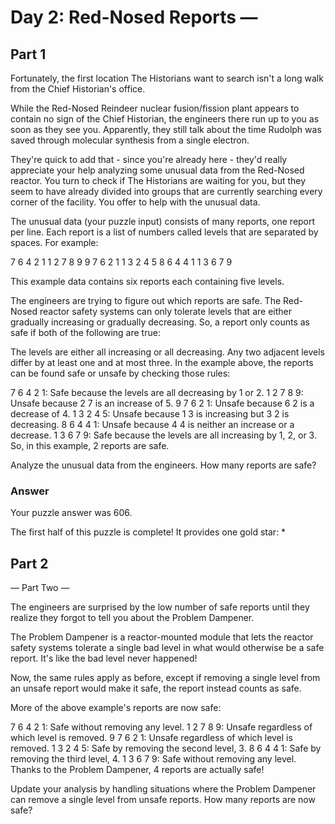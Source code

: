 * Day 2: Red-Nosed Reports ---

** Part 1

Fortunately, the first location The Historians want to search isn't a long walk from the Chief Historian's office.

While the Red-Nosed Reindeer nuclear fusion/fission plant appears to contain no sign of the Chief Historian, the engineers there run up to you as soon as they see you. Apparently, they still talk about the time Rudolph was saved through molecular synthesis from a single electron.

They're quick to add that - since you're already here - they'd really appreciate your help analyzing some unusual data from the Red-Nosed reactor. You turn to check if The Historians are waiting for you, but they seem to have already divided into groups that are currently searching every corner of the facility. You offer to help with the unusual data.

The unusual data (your puzzle input) consists of many reports, one report per line. Each report is a list of numbers called levels that are separated by spaces. For example:

7 6 4 2 1
1 2 7 8 9
9 7 6 2 1
1 3 2 4 5
8 6 4 4 1
1 3 6 7 9

This example data contains six reports each containing five levels.

The engineers are trying to figure out which reports are safe. The Red-Nosed reactor safety systems can only tolerate levels that are either gradually increasing or gradually decreasing. So, a report only counts as safe if both of the following are true:

The levels are either all increasing or all decreasing.
Any two adjacent levels differ by at least one and at most three.
In the example above, the reports can be found safe or unsafe by checking those rules:

7 6 4 2 1: Safe because the levels are all decreasing by 1 or 2.
1 2 7 8 9: Unsafe because 2 7 is an increase of 5.
9 7 6 2 1: Unsafe because 6 2 is a decrease of 4.
1 3 2 4 5: Unsafe because 1 3 is increasing but 3 2 is decreasing.
8 6 4 4 1: Unsafe because 4 4 is neither an increase or a decrease.
1 3 6 7 9: Safe because the levels are all increasing by 1, 2, or 3.
So, in this example, 2 reports are safe.

Analyze the unusual data from the engineers. How many reports are safe?

*** Answer
Your puzzle answer was 606.

The first half of this puzzle is complete! It provides one gold star: *

** Part 2
--- Part Two ---

The engineers are surprised by the low number of safe reports until they realize they forgot to tell you about the Problem Dampener.

The Problem Dampener is a reactor-mounted module that lets the reactor safety systems tolerate a single bad level in what would otherwise be a safe report. It's like the bad level never happened!

Now, the same rules apply as before, except if removing a single level from an unsafe report would make it safe, the report instead counts as safe.

More of the above example's reports are now safe:

7 6 4 2 1: Safe without removing any level.
1 2 7 8 9: Unsafe regardless of which level is removed.
9 7 6 2 1: Unsafe regardless of which level is removed.
1 3 2 4 5: Safe by removing the second level, 3.
8 6 4 4 1: Safe by removing the third level, 4.
1 3 6 7 9: Safe without removing any level.
Thanks to the Problem Dampener, 4 reports are actually safe!

Update your analysis by handling situations where the Problem Dampener can remove a single level from unsafe reports. How many reports are now safe?

